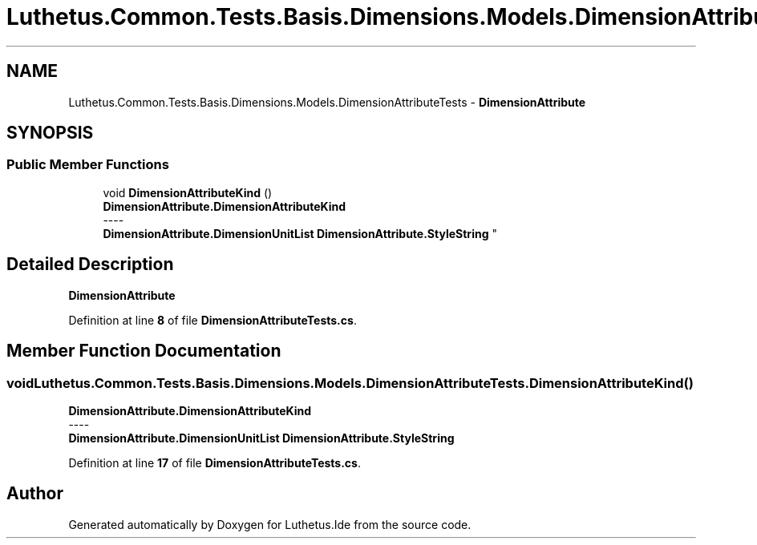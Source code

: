 .TH "Luthetus.Common.Tests.Basis.Dimensions.Models.DimensionAttributeTests" 3 "Version 1.0.0" "Luthetus.Ide" \" -*- nroff -*-
.ad l
.nh
.SH NAME
Luthetus.Common.Tests.Basis.Dimensions.Models.DimensionAttributeTests \- \fBDimensionAttribute\fP  

.SH SYNOPSIS
.br
.PP
.SS "Public Member Functions"

.in +1c
.ti -1c
.RI "void \fBDimensionAttributeKind\fP ()"
.br
.RI "\fBDimensionAttribute\&.DimensionAttributeKind\fP 
.br
----
.br
 \fBDimensionAttribute\&.DimensionUnitList\fP \fBDimensionAttribute\&.StyleString\fP "
.in -1c
.SH "Detailed Description"
.PP 
\fBDimensionAttribute\fP 
.PP
Definition at line \fB8\fP of file \fBDimensionAttributeTests\&.cs\fP\&.
.SH "Member Function Documentation"
.PP 
.SS "void Luthetus\&.Common\&.Tests\&.Basis\&.Dimensions\&.Models\&.DimensionAttributeTests\&.DimensionAttributeKind ()"

.PP
\fBDimensionAttribute\&.DimensionAttributeKind\fP 
.br
----
.br
 \fBDimensionAttribute\&.DimensionUnitList\fP \fBDimensionAttribute\&.StyleString\fP 
.PP
Definition at line \fB17\fP of file \fBDimensionAttributeTests\&.cs\fP\&.

.SH "Author"
.PP 
Generated automatically by Doxygen for Luthetus\&.Ide from the source code\&.
